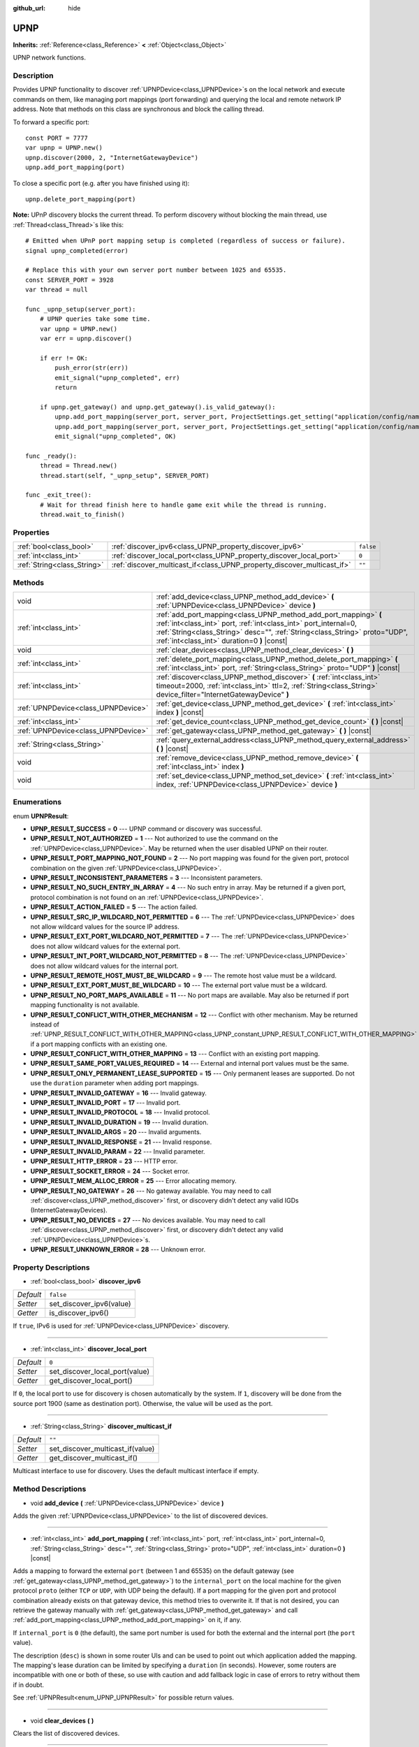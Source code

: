 :github_url: hide

.. DO NOT EDIT THIS FILE!!!
.. Generated automatically from Godot engine sources.
.. Generator: https://github.com/godotengine/godot/tree/3.5/doc/tools/make_rst.py.
.. XML source: https://github.com/godotengine/godot/tree/3.5/modules/upnp/doc_classes/UPNP.xml.

.. _class_UPNP:

UPNP
====

**Inherits:** :ref:`Reference<class_Reference>` **<** :ref:`Object<class_Object>`

UPNP network functions.

Description
-----------

Provides UPNP functionality to discover :ref:`UPNPDevice<class_UPNPDevice>`\ s on the local network and execute commands on them, like managing port mappings (port forwarding) and querying the local and remote network IP address. Note that methods on this class are synchronous and block the calling thread.

To forward a specific port:

::

    const PORT = 7777
    var upnp = UPNP.new()
    upnp.discover(2000, 2, "InternetGatewayDevice")
    upnp.add_port_mapping(port)

To close a specific port (e.g. after you have finished using it):

::

    upnp.delete_port_mapping(port)

\ **Note:** UPnP discovery blocks the current thread. To perform discovery without blocking the main thread, use :ref:`Thread<class_Thread>`\ s like this:

::

    # Emitted when UPnP port mapping setup is completed (regardless of success or failure).
    signal upnp_completed(error)
    
    # Replace this with your own server port number between 1025 and 65535.
    const SERVER_PORT = 3928
    var thread = null
    
    func _upnp_setup(server_port):
        # UPNP queries take some time.
        var upnp = UPNP.new()
        var err = upnp.discover()
    
        if err != OK:
            push_error(str(err))
            emit_signal("upnp_completed", err)
            return
    
        if upnp.get_gateway() and upnp.get_gateway().is_valid_gateway():
            upnp.add_port_mapping(server_port, server_port, ProjectSettings.get_setting("application/config/name"), "UDP")
            upnp.add_port_mapping(server_port, server_port, ProjectSettings.get_setting("application/config/name"), "TCP")
            emit_signal("upnp_completed", OK)
    
    func _ready():
        thread = Thread.new()
        thread.start(self, "_upnp_setup", SERVER_PORT)
    
    func _exit_tree():
        # Wait for thread finish here to handle game exit while the thread is running.
        thread.wait_to_finish()

Properties
----------

+-----------------------------+-------------------------------------------------------------------------+-----------+
| :ref:`bool<class_bool>`     | :ref:`discover_ipv6<class_UPNP_property_discover_ipv6>`                 | ``false`` |
+-----------------------------+-------------------------------------------------------------------------+-----------+
| :ref:`int<class_int>`       | :ref:`discover_local_port<class_UPNP_property_discover_local_port>`     | ``0``     |
+-----------------------------+-------------------------------------------------------------------------+-----------+
| :ref:`String<class_String>` | :ref:`discover_multicast_if<class_UPNP_property_discover_multicast_if>` | ``""``    |
+-----------------------------+-------------------------------------------------------------------------+-----------+

Methods
-------

+-------------------------------------+-------------------------------------------------------------------------------------------------------------------------------------------------------------------------------------------------------------------------------------------------------------------+
| void                                | :ref:`add_device<class_UPNP_method_add_device>` **(** :ref:`UPNPDevice<class_UPNPDevice>` device **)**                                                                                                                                                            |
+-------------------------------------+-------------------------------------------------------------------------------------------------------------------------------------------------------------------------------------------------------------------------------------------------------------------+
| :ref:`int<class_int>`               | :ref:`add_port_mapping<class_UPNP_method_add_port_mapping>` **(** :ref:`int<class_int>` port, :ref:`int<class_int>` port_internal=0, :ref:`String<class_String>` desc="", :ref:`String<class_String>` proto="UDP", :ref:`int<class_int>` duration=0 **)** |const| |
+-------------------------------------+-------------------------------------------------------------------------------------------------------------------------------------------------------------------------------------------------------------------------------------------------------------------+
| void                                | :ref:`clear_devices<class_UPNP_method_clear_devices>` **(** **)**                                                                                                                                                                                                 |
+-------------------------------------+-------------------------------------------------------------------------------------------------------------------------------------------------------------------------------------------------------------------------------------------------------------------+
| :ref:`int<class_int>`               | :ref:`delete_port_mapping<class_UPNP_method_delete_port_mapping>` **(** :ref:`int<class_int>` port, :ref:`String<class_String>` proto="UDP" **)** |const|                                                                                                         |
+-------------------------------------+-------------------------------------------------------------------------------------------------------------------------------------------------------------------------------------------------------------------------------------------------------------------+
| :ref:`int<class_int>`               | :ref:`discover<class_UPNP_method_discover>` **(** :ref:`int<class_int>` timeout=2000, :ref:`int<class_int>` ttl=2, :ref:`String<class_String>` device_filter="InternetGatewayDevice" **)**                                                                        |
+-------------------------------------+-------------------------------------------------------------------------------------------------------------------------------------------------------------------------------------------------------------------------------------------------------------------+
| :ref:`UPNPDevice<class_UPNPDevice>` | :ref:`get_device<class_UPNP_method_get_device>` **(** :ref:`int<class_int>` index **)** |const|                                                                                                                                                                   |
+-------------------------------------+-------------------------------------------------------------------------------------------------------------------------------------------------------------------------------------------------------------------------------------------------------------------+
| :ref:`int<class_int>`               | :ref:`get_device_count<class_UPNP_method_get_device_count>` **(** **)** |const|                                                                                                                                                                                   |
+-------------------------------------+-------------------------------------------------------------------------------------------------------------------------------------------------------------------------------------------------------------------------------------------------------------------+
| :ref:`UPNPDevice<class_UPNPDevice>` | :ref:`get_gateway<class_UPNP_method_get_gateway>` **(** **)** |const|                                                                                                                                                                                             |
+-------------------------------------+-------------------------------------------------------------------------------------------------------------------------------------------------------------------------------------------------------------------------------------------------------------------+
| :ref:`String<class_String>`         | :ref:`query_external_address<class_UPNP_method_query_external_address>` **(** **)** |const|                                                                                                                                                                       |
+-------------------------------------+-------------------------------------------------------------------------------------------------------------------------------------------------------------------------------------------------------------------------------------------------------------------+
| void                                | :ref:`remove_device<class_UPNP_method_remove_device>` **(** :ref:`int<class_int>` index **)**                                                                                                                                                                     |
+-------------------------------------+-------------------------------------------------------------------------------------------------------------------------------------------------------------------------------------------------------------------------------------------------------------------+
| void                                | :ref:`set_device<class_UPNP_method_set_device>` **(** :ref:`int<class_int>` index, :ref:`UPNPDevice<class_UPNPDevice>` device **)**                                                                                                                               |
+-------------------------------------+-------------------------------------------------------------------------------------------------------------------------------------------------------------------------------------------------------------------------------------------------------------------+

Enumerations
------------

.. _enum_UPNP_UPNPResult:

.. _class_UPNP_constant_UPNP_RESULT_SUCCESS:

.. _class_UPNP_constant_UPNP_RESULT_NOT_AUTHORIZED:

.. _class_UPNP_constant_UPNP_RESULT_PORT_MAPPING_NOT_FOUND:

.. _class_UPNP_constant_UPNP_RESULT_INCONSISTENT_PARAMETERS:

.. _class_UPNP_constant_UPNP_RESULT_NO_SUCH_ENTRY_IN_ARRAY:

.. _class_UPNP_constant_UPNP_RESULT_ACTION_FAILED:

.. _class_UPNP_constant_UPNP_RESULT_SRC_IP_WILDCARD_NOT_PERMITTED:

.. _class_UPNP_constant_UPNP_RESULT_EXT_PORT_WILDCARD_NOT_PERMITTED:

.. _class_UPNP_constant_UPNP_RESULT_INT_PORT_WILDCARD_NOT_PERMITTED:

.. _class_UPNP_constant_UPNP_RESULT_REMOTE_HOST_MUST_BE_WILDCARD:

.. _class_UPNP_constant_UPNP_RESULT_EXT_PORT_MUST_BE_WILDCARD:

.. _class_UPNP_constant_UPNP_RESULT_NO_PORT_MAPS_AVAILABLE:

.. _class_UPNP_constant_UPNP_RESULT_CONFLICT_WITH_OTHER_MECHANISM:

.. _class_UPNP_constant_UPNP_RESULT_CONFLICT_WITH_OTHER_MAPPING:

.. _class_UPNP_constant_UPNP_RESULT_SAME_PORT_VALUES_REQUIRED:

.. _class_UPNP_constant_UPNP_RESULT_ONLY_PERMANENT_LEASE_SUPPORTED:

.. _class_UPNP_constant_UPNP_RESULT_INVALID_GATEWAY:

.. _class_UPNP_constant_UPNP_RESULT_INVALID_PORT:

.. _class_UPNP_constant_UPNP_RESULT_INVALID_PROTOCOL:

.. _class_UPNP_constant_UPNP_RESULT_INVALID_DURATION:

.. _class_UPNP_constant_UPNP_RESULT_INVALID_ARGS:

.. _class_UPNP_constant_UPNP_RESULT_INVALID_RESPONSE:

.. _class_UPNP_constant_UPNP_RESULT_INVALID_PARAM:

.. _class_UPNP_constant_UPNP_RESULT_HTTP_ERROR:

.. _class_UPNP_constant_UPNP_RESULT_SOCKET_ERROR:

.. _class_UPNP_constant_UPNP_RESULT_MEM_ALLOC_ERROR:

.. _class_UPNP_constant_UPNP_RESULT_NO_GATEWAY:

.. _class_UPNP_constant_UPNP_RESULT_NO_DEVICES:

.. _class_UPNP_constant_UPNP_RESULT_UNKNOWN_ERROR:

enum **UPNPResult**:

- **UPNP_RESULT_SUCCESS** = **0** --- UPNP command or discovery was successful.

- **UPNP_RESULT_NOT_AUTHORIZED** = **1** --- Not authorized to use the command on the :ref:`UPNPDevice<class_UPNPDevice>`. May be returned when the user disabled UPNP on their router.

- **UPNP_RESULT_PORT_MAPPING_NOT_FOUND** = **2** --- No port mapping was found for the given port, protocol combination on the given :ref:`UPNPDevice<class_UPNPDevice>`.

- **UPNP_RESULT_INCONSISTENT_PARAMETERS** = **3** --- Inconsistent parameters.

- **UPNP_RESULT_NO_SUCH_ENTRY_IN_ARRAY** = **4** --- No such entry in array. May be returned if a given port, protocol combination is not found on an :ref:`UPNPDevice<class_UPNPDevice>`.

- **UPNP_RESULT_ACTION_FAILED** = **5** --- The action failed.

- **UPNP_RESULT_SRC_IP_WILDCARD_NOT_PERMITTED** = **6** --- The :ref:`UPNPDevice<class_UPNPDevice>` does not allow wildcard values for the source IP address.

- **UPNP_RESULT_EXT_PORT_WILDCARD_NOT_PERMITTED** = **7** --- The :ref:`UPNPDevice<class_UPNPDevice>` does not allow wildcard values for the external port.

- **UPNP_RESULT_INT_PORT_WILDCARD_NOT_PERMITTED** = **8** --- The :ref:`UPNPDevice<class_UPNPDevice>` does not allow wildcard values for the internal port.

- **UPNP_RESULT_REMOTE_HOST_MUST_BE_WILDCARD** = **9** --- The remote host value must be a wildcard.

- **UPNP_RESULT_EXT_PORT_MUST_BE_WILDCARD** = **10** --- The external port value must be a wildcard.

- **UPNP_RESULT_NO_PORT_MAPS_AVAILABLE** = **11** --- No port maps are available. May also be returned if port mapping functionality is not available.

- **UPNP_RESULT_CONFLICT_WITH_OTHER_MECHANISM** = **12** --- Conflict with other mechanism. May be returned instead of :ref:`UPNP_RESULT_CONFLICT_WITH_OTHER_MAPPING<class_UPNP_constant_UPNP_RESULT_CONFLICT_WITH_OTHER_MAPPING>` if a port mapping conflicts with an existing one.

- **UPNP_RESULT_CONFLICT_WITH_OTHER_MAPPING** = **13** --- Conflict with an existing port mapping.

- **UPNP_RESULT_SAME_PORT_VALUES_REQUIRED** = **14** --- External and internal port values must be the same.

- **UPNP_RESULT_ONLY_PERMANENT_LEASE_SUPPORTED** = **15** --- Only permanent leases are supported. Do not use the ``duration`` parameter when adding port mappings.

- **UPNP_RESULT_INVALID_GATEWAY** = **16** --- Invalid gateway.

- **UPNP_RESULT_INVALID_PORT** = **17** --- Invalid port.

- **UPNP_RESULT_INVALID_PROTOCOL** = **18** --- Invalid protocol.

- **UPNP_RESULT_INVALID_DURATION** = **19** --- Invalid duration.

- **UPNP_RESULT_INVALID_ARGS** = **20** --- Invalid arguments.

- **UPNP_RESULT_INVALID_RESPONSE** = **21** --- Invalid response.

- **UPNP_RESULT_INVALID_PARAM** = **22** --- Invalid parameter.

- **UPNP_RESULT_HTTP_ERROR** = **23** --- HTTP error.

- **UPNP_RESULT_SOCKET_ERROR** = **24** --- Socket error.

- **UPNP_RESULT_MEM_ALLOC_ERROR** = **25** --- Error allocating memory.

- **UPNP_RESULT_NO_GATEWAY** = **26** --- No gateway available. You may need to call :ref:`discover<class_UPNP_method_discover>` first, or discovery didn't detect any valid IGDs (InternetGatewayDevices).

- **UPNP_RESULT_NO_DEVICES** = **27** --- No devices available. You may need to call :ref:`discover<class_UPNP_method_discover>` first, or discovery didn't detect any valid :ref:`UPNPDevice<class_UPNPDevice>`\ s.

- **UPNP_RESULT_UNKNOWN_ERROR** = **28** --- Unknown error.

Property Descriptions
---------------------

.. _class_UPNP_property_discover_ipv6:

- :ref:`bool<class_bool>` **discover_ipv6**

+-----------+--------------------------+
| *Default* | ``false``                |
+-----------+--------------------------+
| *Setter*  | set_discover_ipv6(value) |
+-----------+--------------------------+
| *Getter*  | is_discover_ipv6()       |
+-----------+--------------------------+

If ``true``, IPv6 is used for :ref:`UPNPDevice<class_UPNPDevice>` discovery.

----

.. _class_UPNP_property_discover_local_port:

- :ref:`int<class_int>` **discover_local_port**

+-----------+--------------------------------+
| *Default* | ``0``                          |
+-----------+--------------------------------+
| *Setter*  | set_discover_local_port(value) |
+-----------+--------------------------------+
| *Getter*  | get_discover_local_port()      |
+-----------+--------------------------------+

If ``0``, the local port to use for discovery is chosen automatically by the system. If ``1``, discovery will be done from the source port 1900 (same as destination port). Otherwise, the value will be used as the port.

----

.. _class_UPNP_property_discover_multicast_if:

- :ref:`String<class_String>` **discover_multicast_if**

+-----------+----------------------------------+
| *Default* | ``""``                           |
+-----------+----------------------------------+
| *Setter*  | set_discover_multicast_if(value) |
+-----------+----------------------------------+
| *Getter*  | get_discover_multicast_if()      |
+-----------+----------------------------------+

Multicast interface to use for discovery. Uses the default multicast interface if empty.

Method Descriptions
-------------------

.. _class_UPNP_method_add_device:

- void **add_device** **(** :ref:`UPNPDevice<class_UPNPDevice>` device **)**

Adds the given :ref:`UPNPDevice<class_UPNPDevice>` to the list of discovered devices.

----

.. _class_UPNP_method_add_port_mapping:

- :ref:`int<class_int>` **add_port_mapping** **(** :ref:`int<class_int>` port, :ref:`int<class_int>` port_internal=0, :ref:`String<class_String>` desc="", :ref:`String<class_String>` proto="UDP", :ref:`int<class_int>` duration=0 **)** |const|

Adds a mapping to forward the external ``port`` (between 1 and 65535) on the default gateway (see :ref:`get_gateway<class_UPNP_method_get_gateway>`) to the ``internal_port`` on the local machine for the given protocol ``proto`` (either ``TCP`` or ``UDP``, with UDP being the default). If a port mapping for the given port and protocol combination already exists on that gateway device, this method tries to overwrite it. If that is not desired, you can retrieve the gateway manually with :ref:`get_gateway<class_UPNP_method_get_gateway>` and call :ref:`add_port_mapping<class_UPNP_method_add_port_mapping>` on it, if any.

If ``internal_port`` is ``0`` (the default), the same port number is used for both the external and the internal port (the ``port`` value).

The description (``desc``) is shown in some router UIs and can be used to point out which application added the mapping. The mapping's lease duration can be limited by specifying a ``duration`` (in seconds). However, some routers are incompatible with one or both of these, so use with caution and add fallback logic in case of errors to retry without them if in doubt.

See :ref:`UPNPResult<enum_UPNP_UPNPResult>` for possible return values.

----

.. _class_UPNP_method_clear_devices:

- void **clear_devices** **(** **)**

Clears the list of discovered devices.

----

.. _class_UPNP_method_delete_port_mapping:

- :ref:`int<class_int>` **delete_port_mapping** **(** :ref:`int<class_int>` port, :ref:`String<class_String>` proto="UDP" **)** |const|

Deletes the port mapping for the given port and protocol combination on the default gateway (see :ref:`get_gateway<class_UPNP_method_get_gateway>`) if one exists. ``port`` must be a valid port between 1 and 65535, ``proto`` can be either ``TCP`` or ``UDP``. See :ref:`UPNPResult<enum_UPNP_UPNPResult>` for possible return values.

----

.. _class_UPNP_method_discover:

- :ref:`int<class_int>` **discover** **(** :ref:`int<class_int>` timeout=2000, :ref:`int<class_int>` ttl=2, :ref:`String<class_String>` device_filter="InternetGatewayDevice" **)**

Discovers local :ref:`UPNPDevice<class_UPNPDevice>`\ s. Clears the list of previously discovered devices.

Filters for IGD (InternetGatewayDevice) type devices by default, as those manage port forwarding. ``timeout`` is the time to wait for responses in milliseconds. ``ttl`` is the time-to-live; only touch this if you know what you're doing.

See :ref:`UPNPResult<enum_UPNP_UPNPResult>` for possible return values.

----

.. _class_UPNP_method_get_device:

- :ref:`UPNPDevice<class_UPNPDevice>` **get_device** **(** :ref:`int<class_int>` index **)** |const|

Returns the :ref:`UPNPDevice<class_UPNPDevice>` at the given ``index``.

----

.. _class_UPNP_method_get_device_count:

- :ref:`int<class_int>` **get_device_count** **(** **)** |const|

Returns the number of discovered :ref:`UPNPDevice<class_UPNPDevice>`\ s.

----

.. _class_UPNP_method_get_gateway:

- :ref:`UPNPDevice<class_UPNPDevice>` **get_gateway** **(** **)** |const|

Returns the default gateway. That is the first discovered :ref:`UPNPDevice<class_UPNPDevice>` that is also a valid IGD (InternetGatewayDevice).

----

.. _class_UPNP_method_query_external_address:

- :ref:`String<class_String>` **query_external_address** **(** **)** |const|

Returns the external :ref:`IP<class_IP>` address of the default gateway (see :ref:`get_gateway<class_UPNP_method_get_gateway>`) as string. Returns an empty string on error.

----

.. _class_UPNP_method_remove_device:

- void **remove_device** **(** :ref:`int<class_int>` index **)**

Removes the device at ``index`` from the list of discovered devices.

----

.. _class_UPNP_method_set_device:

- void **set_device** **(** :ref:`int<class_int>` index, :ref:`UPNPDevice<class_UPNPDevice>` device **)**

Sets the device at ``index`` from the list of discovered devices to ``device``.

.. |virtual| replace:: :abbr:`virtual (This method should typically be overridden by the user to have any effect.)`
.. |const| replace:: :abbr:`const (This method has no side effects. It doesn't modify any of the instance's member variables.)`
.. |vararg| replace:: :abbr:`vararg (This method accepts any number of arguments after the ones described here.)`
